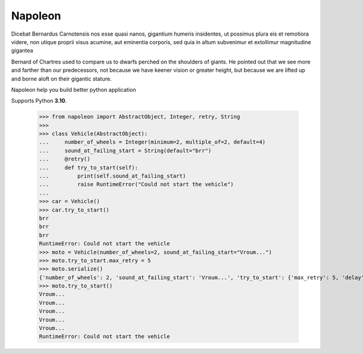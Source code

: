 Napoleon
########

Dicebat Bernardus Carnotensis nos esse quasi nanos, gigantium humeris insidentes, ut possimus  plura  eis  et  remotiora  videre,  non  utique  proprii  visus  acumine,  aut  eminentia  corporis, sed quia in altum subvenimur et extollimur magnitudine gigantea

Bernard of Chartres used to compare us to dwarfs perched on the shoulders of giants. He pointed out that we see more and farther than our predecessors, not because we have keener vision or greater height, but because we are lifted up and borne aloft on their gigantic stature.

Napoleon help you build better python application

Supports Python **3.10**.


   >>> from napoleon import AbstractObject, Integer, retry, String
   >>> 
   >>> class Vehicle(AbstractObject):
   ...     number_of_wheels = Integer(minimum=2, multiple_of=2, default=4)
   ...     sound_at_failing_start = String(default="brr")
   ...     @retry()
   ...     def try_to_start(self):
   ...         print(self.sound_at_failing_start)
   ...         raise RuntimeError("Could not start the vehicle")
   ... 
   >>> car = Vehicle()
   >>> car.try_to_start()
   brr
   brr
   brr
   RuntimeError: Could not start the vehicle
   >>> moto = Vehicle(number_of_wheels=2, sound_at_failing_start="Vroum...")
   >>> moto.try_to_start.max_retry = 5
   >>> moto.serialize()
   {'number_of_wheels': 2, 'sound_at_failing_start': 'Vroum...', 'try_to_start': {'max_retry': 5, 'delay': 3.0, 'class_name': 'Retrier'}, 'class_name': 'Vehicle'}
   >>> moto.try_to_start()
   Vroum...
   Vroum...
   Vroum...
   Vroum...
   Vroum...
   RuntimeError: Could not start the vehicle
